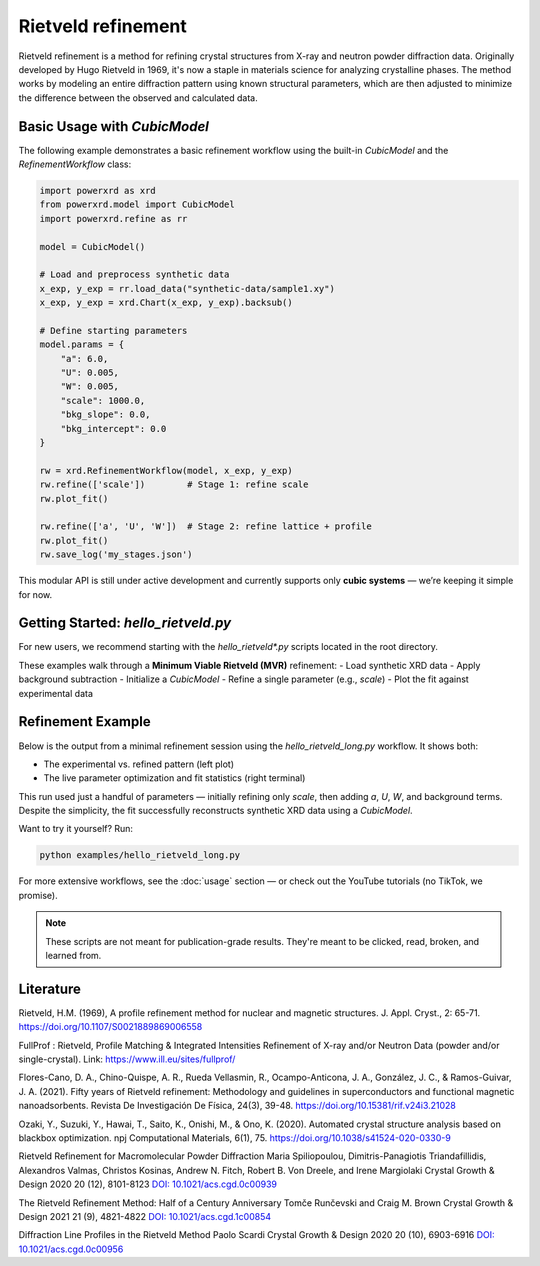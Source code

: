 Rietveld refinement
===================

Rietveld refinement is a method for refining crystal structures from X-ray and neutron powder diffraction data. 
Originally developed by Hugo Rietveld in 1969, it's now a staple in materials science for analyzing crystalline phases. 
The method works by modeling an entire diffraction pattern using known structural parameters, which are then adjusted to minimize 
the difference between the observed and calculated data.

Basic Usage with `CubicModel`
-----------------------------

The following example demonstrates a basic refinement workflow using the built-in `CubicModel` and the `RefinementWorkflow` class:

.. code-block:: python

   import powerxrd as xrd
   from powerxrd.model import CubicModel
   import powerxrd.refine as rr

   model = CubicModel()

   # Load and preprocess synthetic data
   x_exp, y_exp = rr.load_data("synthetic-data/sample1.xy")
   x_exp, y_exp = xrd.Chart(x_exp, y_exp).backsub()

   # Define starting parameters
   model.params = {
       "a": 6.0,
       "U": 0.005,
       "W": 0.005,
       "scale": 1000.0,
       "bkg_slope": 0.0,
       "bkg_intercept": 0.0
   }

   rw = xrd.RefinementWorkflow(model, x_exp, y_exp)
   rw.refine(['scale'])        # Stage 1: refine scale
   rw.plot_fit()

   rw.refine(['a', 'U', 'W'])  # Stage 2: refine lattice + profile
   rw.plot_fit()
   rw.save_log('my_stages.json')

This modular API is still under active development and currently supports only **cubic systems** — we’re keeping it simple for now.

Getting Started: `hello_rietveld.py`
------------------------------------

For new users, we recommend starting with the `hello_rietveld*.py` scripts located in the root directory.

These examples walk through a **Minimum Viable Rietveld (MVR)** refinement:
- Load synthetic XRD data
- Apply background subtraction
- Initialize a `CubicModel`
- Refine a single parameter (e.g., `scale`)
- Plot the fit against experimental data


Refinement Example
------------------

Below is the output from a minimal refinement session using the `hello_rietveld_long.py` workflow. 
It shows both:

- The experimental vs. refined pattern (left plot)
- The live parameter optimization and fit statistics (right terminal)

.. image:: ../img/refine_terminal_and_plot.png
   :width: 750
   :alt: Full minimal Rietveld refinement session
   :align: center

This run used just a handful of parameters — initially refining only `scale`, then adding `a`, `U`, `W`, and background terms. 
Despite the simplicity, the fit successfully reconstructs synthetic XRD data using a `CubicModel`.

Want to try it yourself? Run:

.. code-block:: bash

   python examples/hello_rietveld_long.py

For more extensive workflows, see the :doc:`usage` section — or check out the YouTube tutorials (no TikTok, we promise).  

.. note::
   These scripts are not meant for publication-grade results. They're meant to be clicked, read, broken, and learned from.


Literature
----------------

Rietveld, H.M. (1969), A profile refinement method for nuclear and magnetic structures. J. Appl. Cryst., 2: 65-71. https://doi.org/10.1107/S0021889869006558

FullProf : Rietveld, Profile Matching & Integrated Intensities Refinement of X-ray and/or Neutron Data (powder and/or single-crystal). Link: https://www.ill.eu/sites/fullprof/

Flores-Cano, D. A., Chino-Quispe, A. R., Rueda Vellasmin, R., Ocampo-Anticona, J. A., González, J. C., & Ramos-Guivar, J. A. (2021). Fifty years of Rietveld refinement: 
Methodology and guidelines in superconductors and functional magnetic nanoadsorbents. Revista De Investigación De Física, 24(3), 39-48. https://doi.org/10.15381/rif.v24i3.21028

Ozaki, Y., Suzuki, Y., Hawai, T., Saito, K., Onishi, M., & Ono, K. (2020). Automated crystal structure analysis based on blackbox optimization. npj Computational Materials, 6(1), 75. 
https://doi.org/10.1038/s41524-020-0330-9

Rietveld Refinement for Macromolecular Powder Diffraction Maria Spiliopoulou, Dimitris-Panagiotis Triandafillidis, Alexandros Valmas, Christos Kosinas, Andrew N. Fitch, 
Robert B. Von Dreele, and Irene Margiolaki Crystal Growth & Design 2020 20 (12), 8101-8123 `DOI: 10.1021/acs.cgd.0c00939 <https://pubs.acs.org/doi/abs/10.1021/acs.cgd.0c00939>`_

The Rietveld Refinement Method: Half of a Century Anniversary Tomče Runčevski and Craig M. Brown Crystal Growth & Design 2021 21 (9), 4821-4822 `DOI: 10.1021/acs.cgd.1c00854 <https://pubs.acs.org/doi/10.1021/acs.cgd.1c00854>`_

Diffraction Line Profiles in the Rietveld Method Paolo Scardi Crystal Growth & Design 2020 20 (10), 6903-6916 `DOI: 10.1021/acs.cgd.0c00956 <https://pubs.acs.org/doi/full/10.1021/acs.cgd.0c00956>`_